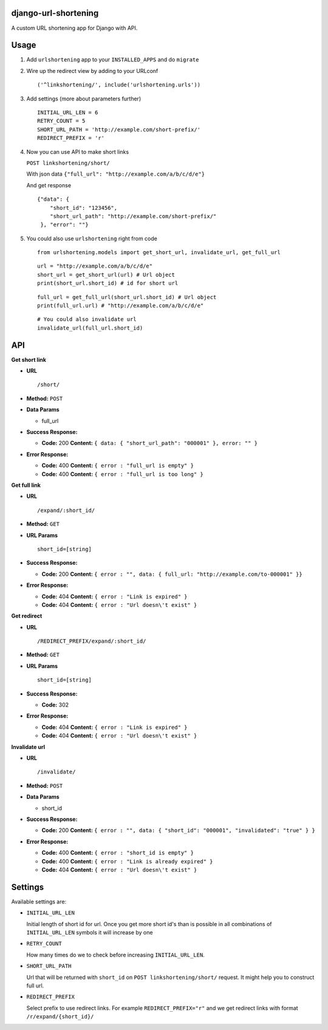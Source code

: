 django-url-shortening
=====================

A custom URL shortening app for Django with API.

Usage
=====

1. Add ``urlshortening`` app to your ``INSTALLED_APPS`` and do
   ``migrate``

2. Wire up the redirect view by adding to your URLconf

   ::

       ('^linkshortening/', include('urlshortening.urls'))

3. Add settings (more about parameters further)

   ::

       INITIAL_URL_LEN = 6
       RETRY_COUNT = 5
       SHORT_URL_PATH = 'http://example.com/short-prefix/'
       REDIRECT_PREFIX = 'r'

4. Now you can use API to make short links

   ``POST linkshortening/short/``

   With json data ``{"full_url": "http://example.com/a/b/c/d/e"}``

   And get response

   ::

       {"data": {
           "short_id": "123456",
           "short_url_path": "http://example.com/short-prefix/"
        }, "error": ""}

5. You could also use ``urlshortening`` right from code

   ::

       from urlshortening.models import get_short_url, invalidate_url, get_full_url

   ::

       url = "http://example.com/a/b/c/d/e"
       short_url = get_short_url(url) # Url object
       print(short_url.short_id) # id for short url

   ::

       full_url = get_full_url(short_url.short_id) # Url object
       print(full_url.url) # "http://example.com/a/b/c/d/e"

   ::

       # You could also invalidate url
       invalidate_url(full_url.short_id)

API
===

**Get short link**

-  **URL**

   ::

       /short/

-  **Method:** ``POST``

-  **Data Params**

   -  full\_url

-  **Success Response:**

   -  **Code:** 200 **Content:**
      ``{ data: { "short_url_path": "000001" }, error: "" }``

-  **Error Response:**

   -  **Code:** 400 **Content:** ``{ error : "full_url is empty" }``

   -  **Code:** 400 **Content:** ``{ error : "full_url is too long" }``

**Get full link**

-  **URL**

   ::

       /expand/:short_id/

-  **Method:** ``GET``

-  **URL Params**

   ::

       short_id=[string]

-  **Success Response:**

   -  **Code:** 200 **Content:**
      ``{ error : "", data: { full_url: "http://example.com/to-000001" }}``

-  **Error Response:**

   -  **Code:** 404 **Content:** ``{ error : "Link is expired" }``

   -  **Code:** 404 **Content:** ``{ error : "Url doesn\'t exist" }``

**Get redirect**

-  **URL**

   ::

       /REDIRECT_PREFIX/expand/:short_id/

-  **Method:** ``GET``

-  **URL Params**

   ::

       short_id=[string]

-  **Success Response:**

   -  **Code:** 302

-  **Error Response:**

   -  **Code:** 404 **Content:** ``{ error : "Link is expired" }``

   -  **Code:** 404 **Content:** ``{ error : "Url doesn\'t exist" }``

**Invalidate url**

-  **URL**

   ::

       /invalidate/

-  **Method:** ``POST``

-  **Data Params**

   -  short\_id

-  **Success Response:**

   -  **Code:** 200 **Content:**
      ``{ error : "", data: { "short_id": "000001", "invalidated": "true" } }``

-  **Error Response:**

   -  **Code:** 400 **Content:** ``{ error : "short_id is empty" }``

   -  **Code:** 400 **Content:**
      ``{ error : "Link is already expired" }``

   -  **Code:** 404 **Content:** ``{ error : "Url doesn\'t exist" }``

Settings
========

Available settings are:

-  ``INITIAL_URL_LEN``

   Initial length of short id for url. Once you get more short id's than
   is possible in all combinations of ``INITIAL_URL_LEN`` symbols it
   will increase by one

-  ``RETRY_COUNT``

   How many times do we to check before increasing ``INITIAL_URL_LEN``.

-  ``SHORT_URL_PATH``

   Url that will be returned with ``short_id`` on
   ``POST linkshortening/short/`` request. It might help you to
   construct full url.

-  ``REDIRECT_PREFIX``

   Select prefix to use redirect links. For example
   ``REDIRECT_PREFIX="r"`` and we get redirect links with format
   ``/r/expand/{short_id}/``
